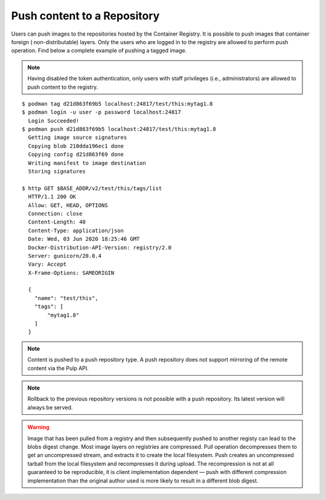 .. _push-workflow:

Push content to a Repository
=============================

Users can push images to the repositories hosted by the Container Registry. It is possible to push
images that container foreign ( non-distributable) layers. Only the users who are logged in to the
registry are allowed to perform push operation. Find below a complete example of pushing a tagged
image.

.. note::
    Having disabled the token authentication, only users with staff privileges (i.e.,
    administrators) are allowed to push content to the registry.


::

        $ podman tag d21d863f69b5 localhost:24817/test/this:mytag1.8
        $ podman login -u user -p password localhost:24817
          Login Succeeded!
        $ podman push d21d863f69b5 localhost:24817/test/this:mytag1.8
          Getting image source signatures
          Copying blob 210dda196ec1 done
          Copying config d21d863f69 done
          Writing manifest to image destination
          Storing signatures

        $ http GET $BASE_ADDR/v2/test/this/tags/list
          HTTP/1.1 200 OK
          Allow: GET, HEAD, OPTIONS
          Connection: close
          Content-Length: 40
          Content-Type: application/json
          Date: Wed, 03 Jun 2020 18:25:46 GMT
          Docker-Distribution-API-Version: registry/2.0
          Server: gunicorn/20.0.4
          Vary: Accept
          X-Frame-Options: SAMEORIGIN

          {
            "name": "test/this",
            "tags": [
                "mytag1.8"
            ]
          }


.. note::
   Content is pushed to a push repository type. A push repository does not support mirroring of the
   remote content via the Pulp API.

.. note::
   Rollback to the previous repository versions is not possible with a push repository. Its latest version will always be served.

.. warning::
   Image that has been pulled from a registry and then subsequently pushed to another registy can lead to the blobs digest change.
   Most image layers on registries are compressed. Pull operation decompresses them to get an uncompressed stream, and extracts it
   to create the local filesystem. Push creates an uncompressed tarball from the local filesystem and recompresses it during upload.
   The recompression is not at all guaranteed to be reproducible, it is client implementation dependent — push with different
   compression implementation than the original author used is more likely to result in a different blob digest.
